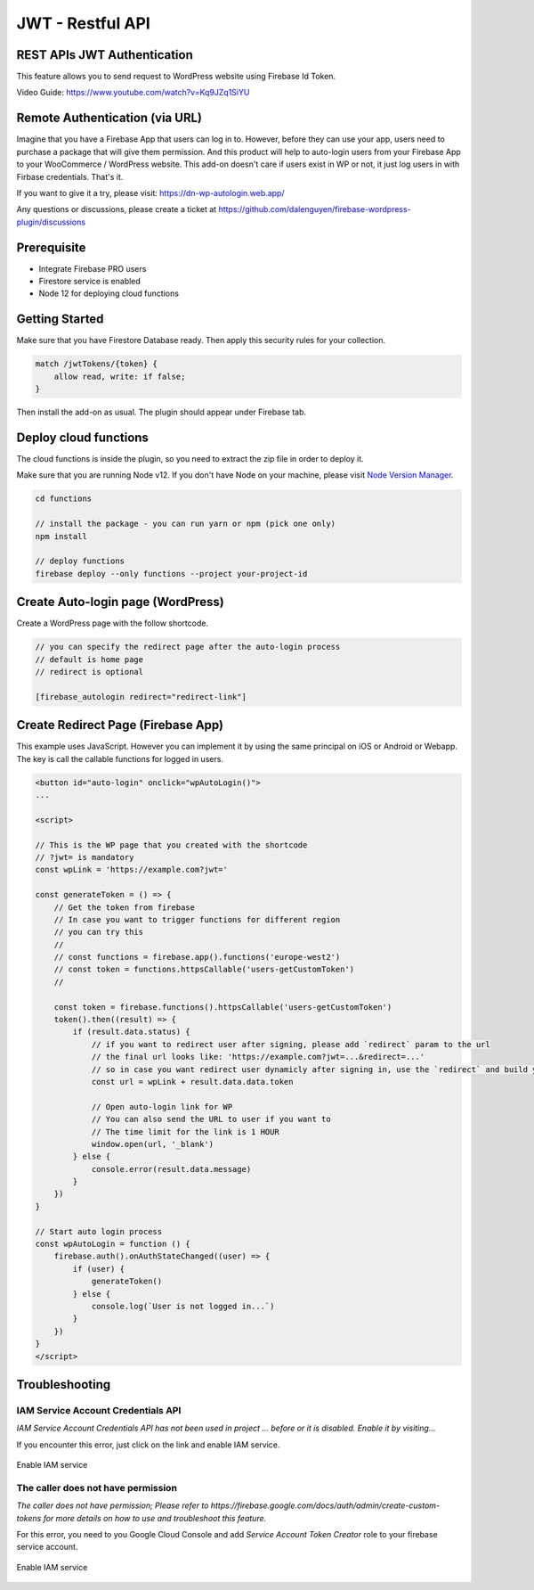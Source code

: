 .. raw:: html

    <style> .red {color:red} </style>

JWT - Restful API
=============


REST APIs JWT Authentication
----------------------------------

This feature allows you to send request to WordPress website using Firebase Id Token.

Video Guide: https://www.youtube.com/watch?v=Kq9JZq1SiYU

Remote Authentication (via URL)
----------------------------------

Imagine that you have a Firebase App that users can log in to. However, before they can use your app, users need to purchase a package that will give them permission. And this product will help to auto-login users from your Firebase App to your WooCommerce / WordPress website. This add-on doesn't care if users exist in WP or not, it just log users in with Firbase credentials. That's it. 

If you want to give it a try, please visit: https://dn-wp-autologin.web.app/

Any questions or discussions, please create a ticket at https://github.com/dalenguyen/firebase-wordpress-plugin/discussions

Prerequisite
----------------------------------

- Integrate Firebase PRO users
- Firestore service is enabled
- Node 12 for deploying cloud functions

Getting Started
----------------------------------

Make sure that you have Firestore Database ready. Then apply this security rules for your collection. 

.. code-block:: bash

    match /jwtTokens/{token} {
        allow read, write: if false;
    }

Then install the add-on as usual. The plugin should appear under Firebase tab. 

Deploy cloud functions
----------------------------------

The cloud functions is inside the plugin, so you need to extract the zip file in order to deploy it. 

Make sure that you are running Node v12. If you don't have Node on your machine, please visit `Node Version Manager <https://github.com/nvm-sh/nvm>`_. 

.. code-block:: bash

    cd functions 

    // install the package - you can run yarn or npm (pick one only)
    npm install 

    // deploy functions 
    firebase deploy --only functions --project your-project-id

Create Auto-login page (WordPress)
----------------------------------

Create a WordPress page with the follow shortcode.

.. code-block:: bash

    // you can specify the redirect page after the auto-login process
    // default is home page
    // redirect is optional

    [firebase_autologin redirect="redirect-link"]


Create Redirect Page (Firebase App)
----------------------------------

This example uses JavaScript. However you can implement it by using the same principal on iOS or Android or Webapp. The key is call the callable functions for logged in users. 

.. code-block:: bash

    <button id="auto-login" onclick="wpAutoLogin()">
    ...

    <script>

    // This is the WP page that you created with the shortcode
    // ?jwt= is mandatory
    const wpLink = 'https://example.com?jwt='

    const generateToken = () => {
        // Get the token from firebase 
        // In case you want to trigger functions for different region
        // you can try this 
        //
        // const functions = firebase.app().functions('europe-west2')
        // const token = functions.httpsCallable('users-getCustomToken')
        // 
        
        const token = firebase.functions().httpsCallable('users-getCustomToken')
        token().then((result) => {
            if (result.data.status) {
                // if you want to redirect user after signing, please add `redirect` param to the url
                // the final url looks like: 'https://example.com?jwt=...&redirect=...'
                // so in case you want redirect user dynamicly after signing in, use the `redirect` and build your own URL.
                const url = wpLink + result.data.data.token

                // Open auto-login link for WP
                // You can also send the URL to user if you want to
                // The time limit for the link is 1 HOUR
                window.open(url, '_blank')
            } else {
                console.error(result.data.message)
            }
        })
    }

    // Start auto login process 
    const wpAutoLogin = function () {
        firebase.auth().onAuthStateChanged((user) => {
            if (user) {
                generateToken()
            } else {
                console.log(`User is not logged in...`)
            }
        })
    }
    </script>
    
Troubleshooting
----------------------------------

IAM Service Account Credentials API
```````````````````

`IAM Service Account Credentials API has not been used in project ... before or it is disabled. Enable it by visiting...`

If you encounter this error, just click on the link and enable IAM service.

.. figure:: /images/extensions/jwt/enable-IAM-service.png
    :scale: 70%
    :align: center

    Enable IAM service


The caller does not have permission
```````````````````

`The caller does not have permission; Please refer to https://firebase.google.com/docs/auth/admin/create-custom-tokens for more details on how to use and troubleshoot this feature.`

For this error, you need to you Google Cloud Console and add `Service Account Token Creator` role to your firebase service account.

.. figure:: /images/extensions/jwt/add-service-account-token-creator.png
    :scale: 70%
    :align: center

    Enable IAM service    